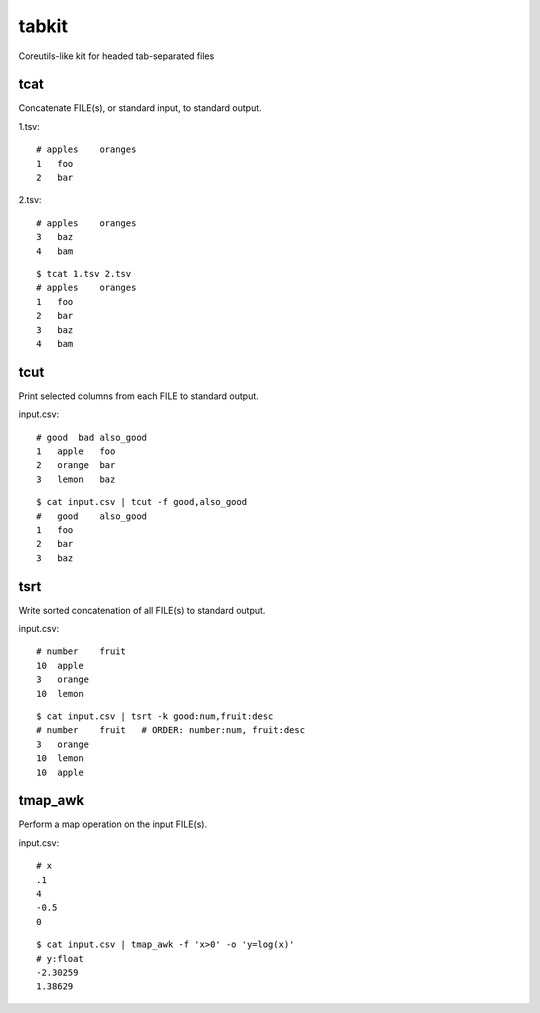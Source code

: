tabkit
======

Coreutils-like kit for headed tab-separated files


tcat
----

Concatenate FILE(s), or standard input, to standard output.

1.tsv::

    # apples    oranges
    1   foo
    2   bar

2.tsv::

    # apples    oranges
    3   baz
    4   bam

::

    $ tcat 1.tsv 2.tsv
    # apples    oranges
    1   foo
    2   bar
    3   baz
    4   bam


tcut
----

Print selected columns from each FILE to standard output.

input.csv::

    # good  bad also_good
    1   apple   foo
    2   orange  bar
    3   lemon   baz

::

    $ cat input.csv | tcut -f good,also_good
    #   good    also_good
    1   foo
    2   bar
    3   baz


tsrt
----

Write sorted concatenation of all FILE(s) to standard output.

input.csv::

    # number    fruit
    10  apple
    3   orange
    10  lemon

::

    $ cat input.csv | tsrt -k good:num,fruit:desc
    # number    fruit   # ORDER: number:num, fruit:desc
    3   orange
    10  lemon
    10  apple


tmap_awk
--------

Perform a map operation on the input FILE(s).

input.csv::

    # x
    .1
    4
    -0.5
    0

::

    $ cat input.csv | tmap_awk -f 'x>0' -o 'y=log(x)'
    # y:float
    -2.30259
    1.38629


